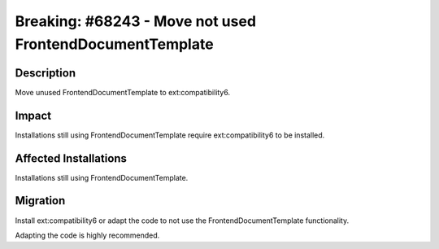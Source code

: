 =========================================================
Breaking: #68243 - Move not used FrontendDocumentTemplate
=========================================================

Description
===========

Move unused FrontendDocumentTemplate to ext:compatibility6.


Impact
======

Installations still using FrontendDocumentTemplate require ext:compatibility6 to be installed.


Affected Installations
======================

Installations still using FrontendDocumentTemplate.


Migration
=========

Install ext:compatibility6 or adapt the code to not use the FrontendDocumentTemplate functionality.

Adapting the code is highly recommended.